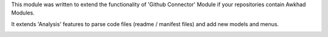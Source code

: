 This module was written to extend the functionality of 'Github Connector'
Module if your repositories contain Awkhad Modules.

It extends 'Analysis' features to parse code files (readme / manifest files)
and add new models and menus.

.. image:: /github_connector_awkhad/static/description/menu.png
